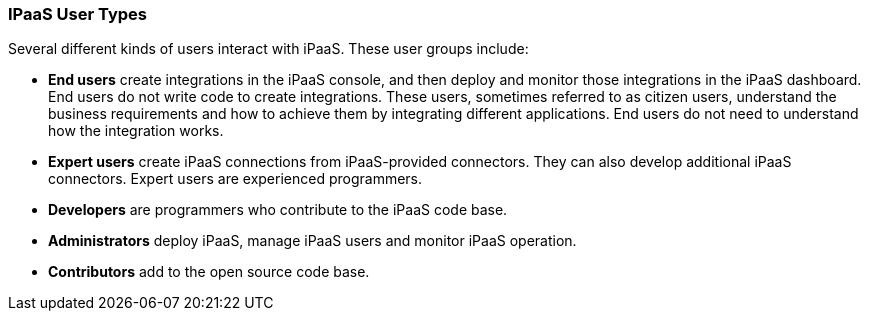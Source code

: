 [[User-Types]]
=== IPaaS User Types

Several different kinds of users interact with iPaaS. These user groups 
include:

* *End users* create integrations in the iPaaS console, and then deploy
and monitor those integrations in the iPaaS dashboard. 
End users do not write code to create
integrations. These users, sometimes referred to as citizen users,
 understand the business requirements and how to 
achieve them by integrating different applications. End users do not need
to understand how the integration works. 

* *Expert users* create iPaaS connections from iPaaS-provided connectors.
They can also develop additional iPaaS connectors. Expert users are
experienced programmers. 

* *Developers* are programmers who contribute to the iPaaS code base. 

* *Administrators* deploy iPaaS, manage iPaaS users and monitor iPaaS
operation. 

* *Contributors* add to the open source code base. 
